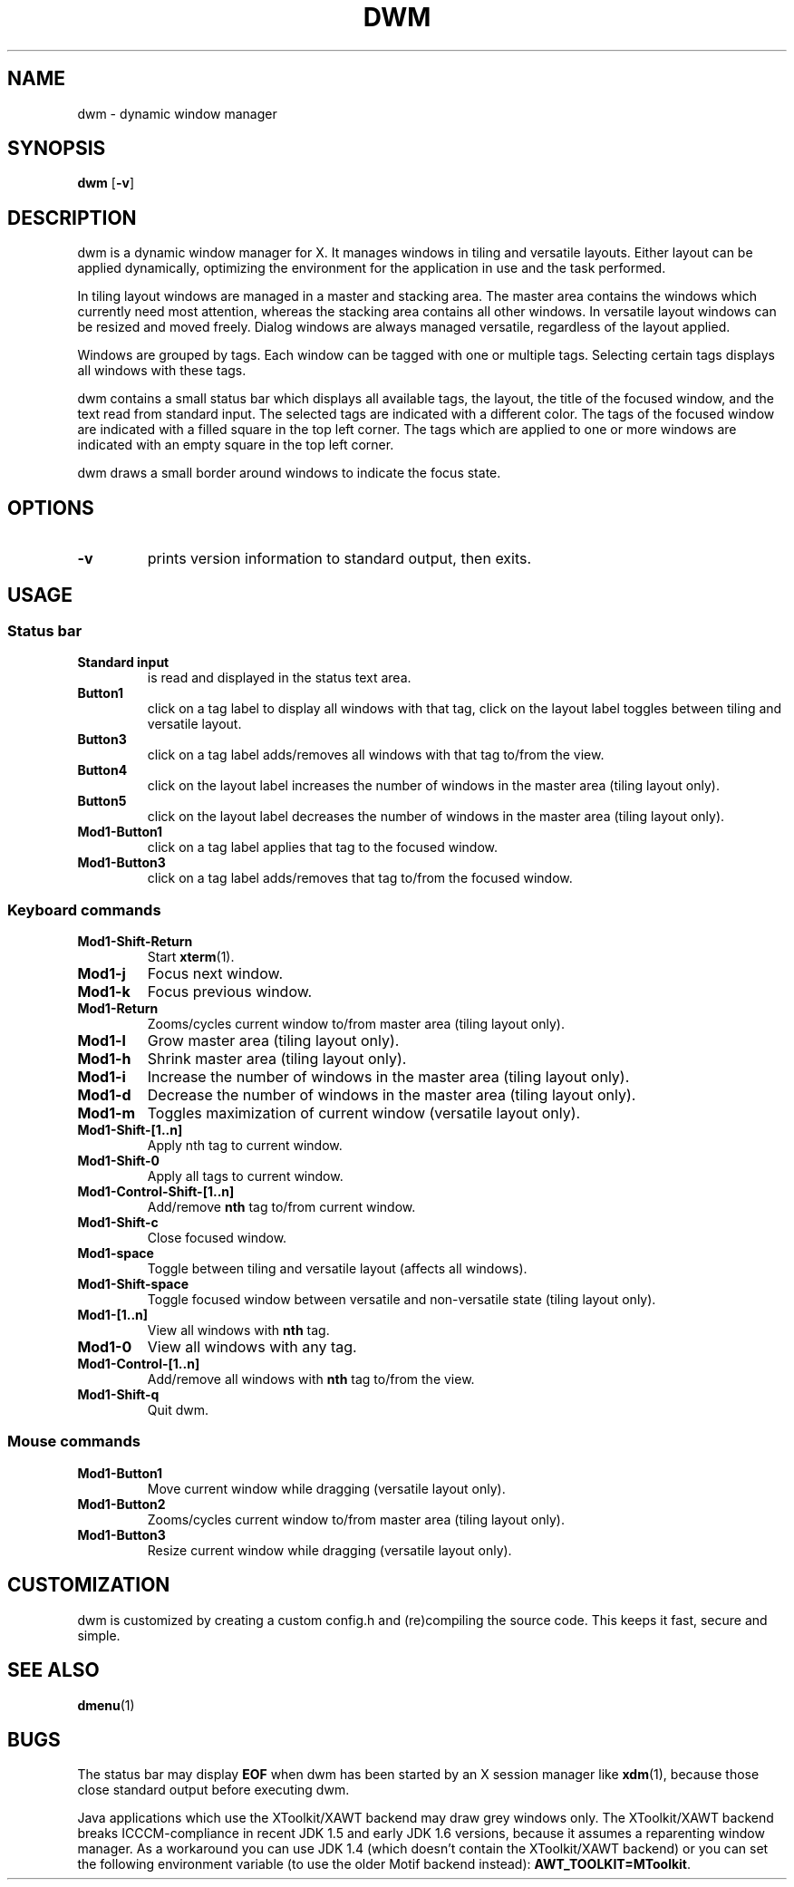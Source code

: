 .TH DWM 1 dwm-VERSION
.SH NAME
dwm \- dynamic window manager
.SH SYNOPSIS
.B dwm
.RB [ \-v ]
.SH DESCRIPTION
dwm is a dynamic window manager for X. It manages windows in tiling and
versatile layouts. Either layout can be applied dynamically, optimizing the
environment for the application in use and the task performed.
.P
In tiling layout windows are managed in a master and stacking area. The master
area contains the windows which currently need most attention, whereas the
stacking area contains all other windows. In versatile layout windows can be
resized and moved freely. Dialog windows are always managed versatile,
regardless of the layout applied.
.P
Windows are grouped by tags. Each window can be tagged with one or multiple
tags. Selecting certain tags displays all windows with these tags.
.P
dwm contains a small status bar which displays all available tags, the layout,
the title of the focused window, and the text read from standard input. The
selected tags are indicated with a different color. The tags of the focused
window are indicated with a filled square in the top left corner.  The tags
which are applied to one or more windows are indicated with an empty square in
the top left corner.
.P
dwm draws a small border around windows to indicate the focus state.
.SH OPTIONS
.TP
.B \-v
prints version information to standard output, then exits.
.SH USAGE
.SS Status bar
.TP
.B Standard input
is read and displayed in the status text area.
.TP
.B Button1
click on a tag label to display all windows with that tag, click on the layout
label toggles between tiling and versatile layout.
.TP
.B Button3
click on a tag label adds/removes all windows with that tag to/from the view.
.TP
.B Button4
click on the layout label increases the number of windows in the master area (tiling layout only).
.TP
.B Button5
click on the layout label decreases the number of windows in the master area (tiling layout only).
.TP
.B Mod1-Button1
click on a tag label applies that tag to the focused window.
.TP
.B Mod1-Button3
click on a tag label adds/removes that tag to/from the focused window.
.SS Keyboard commands
.TP
.B Mod1-Shift-Return
Start
.BR xterm (1).
.TP
.B Mod1-j
Focus next window.
.TP
.B Mod1-k
Focus previous window.
.TP
.B Mod1-Return
Zooms/cycles current window to/from master area (tiling layout only).
.TP
.B Mod1-l
Grow master area (tiling layout only).
.TP
.B Mod1-h
Shrink master area (tiling layout only).
.TP
.B Mod1-i
Increase the number of windows in the master area (tiling layout only).
.TP
.B Mod1-d
Decrease the number of windows in the master area (tiling layout only).
.TP
.B Mod1-m
Toggles maximization of current window (versatile layout only).
.TP
.B Mod1-Shift-[1..n]
Apply
.RB nth
tag to current window.
.TP
.B Mod1-Shift-0
Apply all tags to current window.
.TP
.B Mod1-Control-Shift-[1..n]
Add/remove
.B nth
tag to/from current window.
.TP
.B Mod1-Shift-c
Close focused window.
.TP
.B Mod1-space
Toggle between tiling and versatile layout (affects all windows).
.TP
.B Mod1-Shift-space
Toggle focused window between versatile and non-versatile state (tiling layout only).
.TP
.B Mod1-[1..n]
View all windows with
.BR nth
tag.
.TP
.B Mod1-0
View all windows with any tag.
.TP
.B Mod1-Control-[1..n]
Add/remove all windows with
.BR nth
tag to/from the view.
.TP
.B Mod1-Shift-q
Quit dwm.
.SS Mouse commands
.TP
.B Mod1-Button1
Move current window while dragging (versatile layout only).
.TP
.B Mod1-Button2
Zooms/cycles current window to/from master area (tiling layout only).
.TP
.B Mod1-Button3
Resize current window while dragging (versatile layout only).
.SH CUSTOMIZATION
dwm is customized by creating a custom config.h and (re)compiling the source
code. This keeps it fast, secure and simple.
.SH SEE ALSO
.BR dmenu (1)
.SH BUGS
The status bar may display
.BR "EOF"
when dwm has been started by an X session manager like
.BR xdm (1),
because those close standard output before executing dwm.
.P
Java applications which use the XToolkit/XAWT backend may draw grey windows
only. The XToolkit/XAWT backend breaks ICCCM-compliance in recent JDK 1.5 and early
JDK 1.6 versions, because it assumes a reparenting window manager. As a workaround
you can use JDK 1.4 (which doesn't contain the XToolkit/XAWT backend) or you
can set the following environment variable (to use the older Motif
backend instead):
.BR AWT_TOOLKIT=MToolkit .
